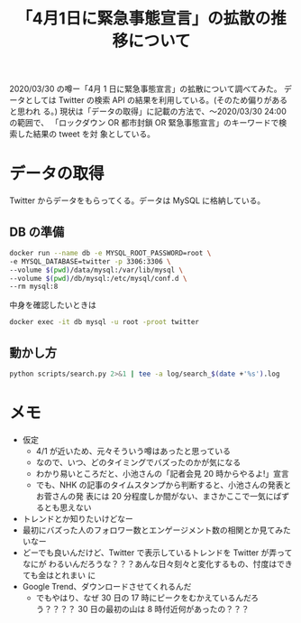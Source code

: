 #+TITLE: 「4月1日に緊急事態宣言」の拡散の推移について

2020/03/30 の噂ー「4月 1 日に緊急事態宣言」の拡散について調べてみた。
データとしては Twitter の検索 API の結果を利用している。(そのため偏りがあると思われ
る。)
現状は「データの取得」に記載の方法で、〜2020/03/30 24:00 の範囲で、
「ロックダウン OR 都市封鎖 OR 緊急事態宣言」のキーワードで検索した結果の tweet を対
象としている。

* データの取得
Twitter からデータをもらってくる。データは MySQL に格納している。

** DB の準備
#+begin_src bash
docker run --name db -e MYSQL_ROOT_PASSWORD=root \
-e MYSQL_DATABASE=twitter -p 3306:3306 \
--volume $(pwd)/data/mysql:/var/lib/mysql \
--volume $(pwd)/db/mysql:/etc/mysql/conf.d \
--rm mysql:8
#+end_src

中身を確認したいときは

#+begin_src bash
docker exec -it db mysql -u root -proot twitter
#+end_src

** 動かし方
#+begin_src bash
python scripts/search.py 2>&1 | tee -a log/search_$(date +'%s').log
#+end_src

* メモ
- 仮定
  - 4/1 が近いため、元々そういう噂はあったと思っている
  - なので、いつ、どのタイミングでバズったのかが気になる
  - わかり易いところだと、小池さんの「記者会見 20 時からやるよ!」宣言
  - でも、NHK の記事のタイムスタンプから判断すると、小池さんの発表とお菅さんの発
    表には 20 分程度しか間がない、まさかここで一気にばずるとも思えない
- トレンドとか知りたいけどなー
- 最初にバズった人のフォロワー数とエンゲージメント数の相関とか見てみたいなー
- どーでも良いんだけど、Twitter で表示しているトレンドを Twitter が弄ってなにが
  わるいんだろうな？？？あんな日々刻々と変化するもの、忖度はできても金はとれまい
  に
- Google Trend、ダウンロードさせてくれるんだ
   - でもやはり、なぜ 30 日の 17 時にピークをむかえているんだろう？？？？
     30 日の最初の山は 8 時付近何があったの？？？
